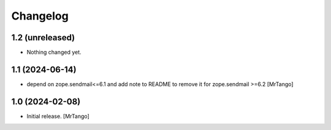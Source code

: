 Changelog
=========


1.2 (unreleased)
----------------

- Nothing changed yet.


1.1 (2024-06-14)
----------------

- depend on zope.sendmail<=6.1 and add note to README to remove it for zope.sendmail >=6.2 [MrTango]


1.0 (2024-02-08)
----------------

- Initial release.
  [MrTango]
